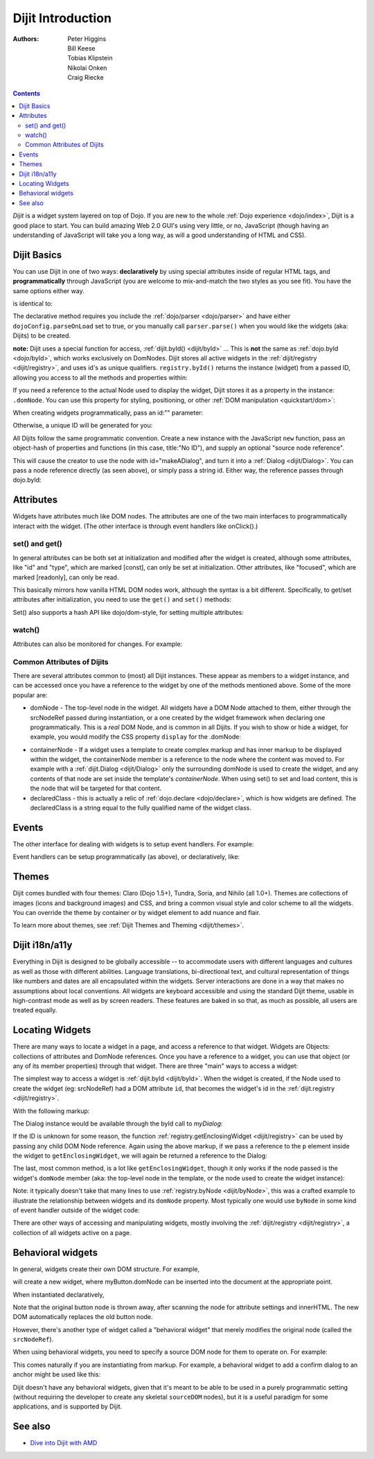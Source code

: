 .. _dijit/info:

==================
Dijit Introduction
==================

:Authors: Peter Higgins, Bill Keese, Tobias Klipstein, Nikolai Onken, Craig Riecke,

.. contents ::
    :depth: 2

*Dijit* is a widget system layered on top of Dojo. If you are new to the whole :ref:`Dojo experience <dojo/index>`, Dijit is a good place to start. You can build amazing Web 2.0 GUI's using very little, or no, JavaScript (though having an understanding of JavaScript will take you a long way, as will a good understanding of HTML and CSS).

Dijit Basics
============

You can use Dijit in one of two ways: **declaratively** by using special attributes inside of regular HTML tags, and **programmatically** through JavaScript (you are welcome to mix-and-match the two styles as you see fit).
You have the same options either way.

.. js ::
  
  require(["dijit/Dialog", "dojo/domReady!"], function(Dialog){
      // create a "hidden" Dialog:
      var myDialog = new Dialog({ title:"Hello Dijit!" }, "someId");
      myDialog.startup();

      // Hint: In order to open the dialog, you have to call
      // myDialog.show();
  });

is identical to:

.. html ::
  
  <script>
       require(["dojo/parser", "dijit/Dialog"]);
  </script>
  <div data-dojo-type="dijit/Dialog" title="Hello Dijit!" id="someId"></div>

The declarative method requires you include the :ref:`dojo/parser <dojo/parser>` and have either ``dojoConfig.parseOnLoad`` set to true, or you manually call ``parser.parse()`` when you would like the widgets (aka: Dijits) to be created.

**note:** Dijit uses a special function for access, :ref:`dijit.byId() <dijit/byId>` ... This is **not** the same as :ref:`dojo.byId <dojo/byId>`, which works exclusively on DomNodes. Dijit stores all active widgets in the :ref:`dijit/registry <dijit/registry>`, and uses id's as unique qualifiers. ``registry.byId()`` returns the instance (widget) from a passed ID, allowing you access to all the methods and properties within:

.. html ::
  
  <script>
      require(["dojo/parser", "dijit/registry", "dojo/dom", "dojo/domReady!"], function(parser, registry, dom){
          parser.parse();
          // dom.byId("foobar") would only be a normal domNode.
          var myDialog = registry.byId("foobar");
          myDialog.set("content", "<p>I've been replaced!</p>");
          myDialog.show();
      });
  </script>
  <div data-dojo-type="dijit/Dialog" id="foobar" title="Foo!">
     <p>I am some content</p>
  </div>

If you need a reference to the actual Node used to display the widget, Dijit stores it as a property in the instance: ``.domNode``.
You can use this property for styling, positioning, or other :ref:`DOM manipulation <quickstart/dom>`:

.. js ::
  
  require(["dijit/registry", "dojo/dom-construct", "dojo/_base/window"], function(registry, domConstruct, win){
       var thinger = registry.byId("foobar");
       domConstruct.place(thinger.domNode, win.body(), "last");
       // functionally equivalent to:
       // win.body().appendChild(thinger.domNode); 
  });

When creating widgets programmatically, pass an id:"" parameter:

.. js ::
  
  require(["dijit/Dialog", "dijit/registry"], function(Dialog, registry){
      var myDialog = new Dialog({
          id: "myDialog",
          title: "Programmatic"
      });
      myDialog.startup();
      // compare them:
      console.log(registry.byId("myDialog") == myDialog);
  });

Otherwise, a unique ID will be generated for you:

.. js ::

  require(["dijit/Dialog", "dijit/registry"], function(Dialog, registry){
      var myDialog = new Dialog({ title:"No ID" })
      console.log(myDialog.get("id"));
  });

All Dijits follow the same programmatic convention.
Create a new instance with the JavaScript ``new`` function, pass an object-hash of properties and functions
(in this case, title:"No ID"), and supply an optional "source node reference".

.. js ::

  require(["dijit/Dialog", "dojo/dom"], function(Dialog, dom){
      var node = dom.byId("makeADialog");
      var myDialog = new Dialog({ title:"From Source Node" }, node);
      myDialog.show();
  });

This will cause the creator to use the node with id="makeADialog", and turn it into a :ref:`Dialog <dijit/Dialog>`.
You can pass a node reference directly (as seen above), or simply pass a string id.
Either way, the reference passes through dojo.byId:

.. js ::

  require(["dijit/Dialog"], function(Dialog){
      var myDialog = new Dialog({ title:"From Source byId" }, "makeADialog");
      myDialog.show();
  });


Attributes
==========

Widgets have attributes much like DOM nodes.
The attributes are one of the two main interfaces to programmatically interact with the widget.
(The other interface is through event handlers like onClick().)

set() and get()
---------------
In general attributes can be both set at initialization
and modified after the widget is created, although some attributes, like "id" and "type", which are marked [const],
can only be set at initialization.
Other attributes, like "focused", which are marked [readonly], can only be read.

This basically mirrors how vanilla HTML DOM nodes work, although the syntax is a bit different.
Specifically, to get/set attributes after initialization, you need to use the ``get()`` and ``set()`` methods:

.. js ::
 
  // set title
  myTitlePane.set('title', 'hello world');

  // find out if button is disabled
  var dis = myButton.get('disabled');

  // set to the current date
  myDateTextBox.set('value', new Date());

Set() also supports a hash API like dojo/dom-style, for setting multiple attributes:

.. js ::
 
  myInput.set({ tabIndex: 3, disabled: true, value: 'hi'});

watch()
-------
Attributes can also be monitored for changes.
For example:

.. js ::
 
   myTitlePane.watch("open", function(attr, oldVal, newVal){
      console.log("pane is now " + (newVal ? "opened" : "closed"));
   });


Common Attributes of Dijits
---------------------------

There are several attributes common to (most) all Dijit instances.
These appear as members to a widget instance, and can be accessed once you have a reference to the widget by one of the methods mentioned above.
Some of the more popular are:

* domNode - The top-level node in the widget. All widgets have a DOM Node attached to them,
  either through the srcNodeRef passed during instantiation, or a one created by the widget framework
  when declaring one programmatically.
  This is a `real` DOM Node, and is common in all Dijits.
  If you wish to show or hide a widget, for example, you would modify the CSS property ``display`` for the .domNode:

.. js ::

  require(["dojo/dom-style", "dijit/registry"], function(domStyle, registry){
          // hide a widget with id="myThinger"
          domStyle.set(registry.byId("myThinger").domNode, "display", "none");
  });

* containerNode - If a widget uses a template to create complex markup and has inner markup to be displayed
  within the widget, the containerNode member is a reference to the node where the content was moved to.
  For example with a :ref:`dijit.Dialog <dijit/Dialog>` only the surrounding domNode is used to create the widget,
  and any contents of that node are set inside the template's `containerNode`.
  When using set() to set and load content, this is the node that will be targeted for that content.

* declaredClass - this is actually a relic of :ref:`dojo.declare <dojo/declare>`, which is how widgets are defined.
  The declaredClass is a string equal to the fully qualified name of the widget class.

.. js ::

  require(["dijit/Dialog"], function(Dialog){
      var myDialog = new Dialog({ title:"foo" }, "bar");
      myDialog.declaredClass == "dijit/Dialog" // true
  });

Events
======
The other interface for dealing with widgets is to setup event handlers.
For example:

.. js ::

  require(["dijit/form/Button"], function(Button){
      new Button({
          label: 'Click me!',
          onClick: function(evt){ console.log("clicked!"); }
      });
  });

Event handlers can be setup programmatically (as above), or declaratively, like:

.. html ::
 
  <div data-dojo-type="dijit/form/Button">
     <script type="dojo/on" data-dojo-event="click" data-dojo-args="evt">
           console.log("clicked, event object is ", evt);
     </script>
     Click me!
  </div>

Themes
======

Dijit comes bundled with four themes: Claro (Dojo 1.5+), Tundra, Soria, and Nihilo (all 1.0+).
Themes are collections of images (icons and background images) and CSS,
and bring a common visual style and color scheme to all the widgets.
You can override the theme by container or by widget element to add nuance and flair.

To learn more about themes, see :ref:`Dijit Themes and Theming <dijit/themes>`.


Dijit i18n/a11y
===============

Everything in Dijit is designed to be globally accessible -- to accommodate users with different languages and cultures 
as well as those with different abilities.
Language translations, bi-directional text, and cultural representation of
things like numbers and dates are all encapsulated within the widgets.
Server interactions are done in a way that makes
no assumptions about local conventions.
All widgets are keyboard accessible and using the standard Dijit theme, usable
in high-contrast mode as well as by screen readers.
These features are baked in so that, as much as possible, all users
are treated equally.

Locating Widgets
================

There are many ways to locate a widget in a page, and access a reference to that widget.
Widgets are Objects: collections of attributes and DomNode references.
Once you have a reference to a widget, you can use that object (or any
of its member properties) through that widget.
There are three "main" ways to access a widget:

The simplest way to access a widget is :ref:`dijit.byId <dijit/byId>`.
When the widget is created, if the Node used to
create the widget (eg: srcNodeRef) had a DOM attribute ``id``, that becomes the widget's id in the :ref:`dijit.registry <dijit/registry>`.

With the following markup:

.. html ::
   
  <div id="myDialog" data-dojo-type="dijit/Dialog" title="A Dialog"><p class="innerContent">Content</p>/div>

The Dialog instance would be available through the byId call to `myDialog`:

.. js ::
  
  registry.byId("myDialog").show(); // show my dialog instance

If the ID is unknown for some reason, the function :ref:`registry.getEnclosingWidget <dijit/registry>` can be used by passing any child DOM Node reference.
Again using the above markup, if we pass a reference to the ``p`` element inside the widget to ``getEnclosingWidget``, we will again be returned a reference to the Dialog:

.. js ::

  require(["dojo/query", "dijit/registry"], function(query, registry){
      var node = query("p.innerContent")[0]; // a domNode found by query
      var w = registry.getEnclosingWidget(node); // find the widget this node is in
      w.show();
  });

The last, most common method, is a lot like ``getEnclosingWidget``, though it only works if the node passed is the widget's ``domNode`` member (aka: the top-level node in the template, or the node used to create the widget instance):

.. js ::

  require(["dijit/registry"], function(registry){
      var w = registry.byId("myDialog");
      var node = w.domNode; // this is a bad example, but illustrates the relationship
      var widget = registry.byNode(node); // now, w == widget
      widget.show();
  });

Note: it typically doesn't take that many lines to use :ref:`registry.byNode <dijit/byNode>`, this was a crafted example to illustrate the relationship between widgets and its ``domNode`` property.
Most typically one would use ``byNode`` in some kind of event handler outside of the widget code:

.. js ::
  
  on(someNode, "click", function(e){
      var w = registry.byNode(e.target);
      if(w){ w.show(); }
  });

There are other ways of accessing and manipulating widgets, mostly involving the :ref:`dijit/registry <dijit/registry>`, a collection of all widgets active on a page.

Behavioral widgets
==================

In general, widgets create their own DOM structure.
For example,

.. js ::
  
  require(["dijit/form/Button"], function(Button){
      var myButton = new Button({label: "press me"});
  });


will create a new widget, where myButton.domNode can be inserted into the document at the appropriate point.

When instantiated declaratively,

.. html ::
 
   <button data-dojo-type="dijit/form/Button">press me</button>

Note that the original button node is thrown away, after scanning the node for attribute settings and innerHTML.
The new DOM automatically replaces the old button node.

However, there's another type of widget called a "behavioral widget" that merely modifies the original node (called the ``srcNodeRef``).

When using behavioral widgets, you need to specify a source DOM node for them to operate on.
For example:

.. js ::

  require(["dojox/widget/FishEyeLite"], function(FishEyeLite){
      new FishEyeLite({...}, "mySourceDom");
  });

This comes naturally if you are instantiating from markup.
For example, a behavioral widget to add a confirm dialog to an anchor might be used like this:

.. html ::

   <a href="..." data-dojo-type="dojoc/widget/ConfirmAnchor">

Dijit doesn't have any behavioral widgets, given that it's meant to be able to be used in a purely programmatic setting (without requiring the developer to create any skeletal ``sourceDOM`` nodes), but it is a useful paradigm for some applications, and is supported by Dijit.


See also
========

* `Dive into Dijit with AMD <http://www.sitepen.com/blog/2012/11/16/dive-into-dijit-with-amd/>`_
